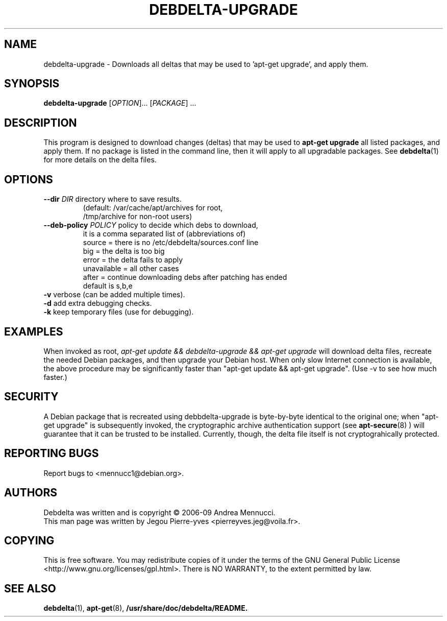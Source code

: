 .TH DEBDELTA-UPGRADE "1" "april 2007" "debdelta-upgrade" "User Commands"
.SH NAME
debdelta-upgrade \- Downloads all deltas that may be used to 'apt-get
upgrade', and apply them. 
.SH SYNOPSIS
.B debdelta-upgrade
[\fIOPTION\fR]... [\fIPACKAGE\fR] ...
.SH DESCRIPTION
This program is designed to download changes (deltas) that may be used to 
.B apt-get upgrade
all listed packages, and apply them.
If no package is listed in the command line, then it will apply to all upgradable packages. See
.BR debdelta (1)
for more details on the delta files.
.SH OPTIONS
.TP
\fB\-\-dir \fIDIR\fR     directory where to save results.
     (default: /var/cache/apt/archives for root, 
     /tmp/archive for non-root users)
.TP
\fB\-\-deb\-policy \fIPOLICY\fR   policy to decide which debs to download,
  it is a comma separated list of (abbreviations of)
    source =  there is no /etc/debdelta/sources.conf line
    big =  the delta is too big
    error =  the delta fails to apply
    unavailable = all other cases
    after = continue downloading debs after patching has ended
  default is s,b,e
.TP
\fB\-v\fR            verbose (can be added multiple times).
.TP
\fB\-d\fR            add extra debugging checks.
.TP
\fB\-k\fR            keep temporary files (use for debugging).
.SH EXAMPLES
When invoked as root,
.I apt-get update && debdelta-upgrade && apt-get upgrade
will download delta files, recreate the needed Debian 
packages, and then upgrade your Debian host. When only
slow Internet connection is available, the above procedure may
be significantly faster than "apt-get update && apt-get upgrade".
(Use -v to see how much faster.)
.SH SECURITY
A Debian package that is recreated using debbdelta-upgrade is byte-by-byte
identical to the original one; when  "apt-get upgrade"
is subsequently invoked, the cryptographic
archive authentication support (see 
.BR apt-secure (8)
) will guarantee that it can be trusted to be installed. Currently,
though, the delta file itself is not cryptograhically protected.
.SH "REPORTING BUGS"
Report bugs to <mennucc1@debian.org>.
.SH AUTHORS
Debdelta was written and is copyright \(co 2006-09 Andrea Mennucci.
.br
This man page was written by Jegou Pierre-yves  <pierreyves.jeg@voila.fr>.
.SH COPYING
This is free software.  You may redistribute copies of it under the terms of
the GNU General Public License <http://www.gnu.org/licenses/gpl.html>.
There is NO WARRANTY, to the extent permitted by law.
.SH "SEE ALSO"
.BR debdelta (1),
.BR apt-get (8),
.BR /usr/share/doc/debdelta/README.
